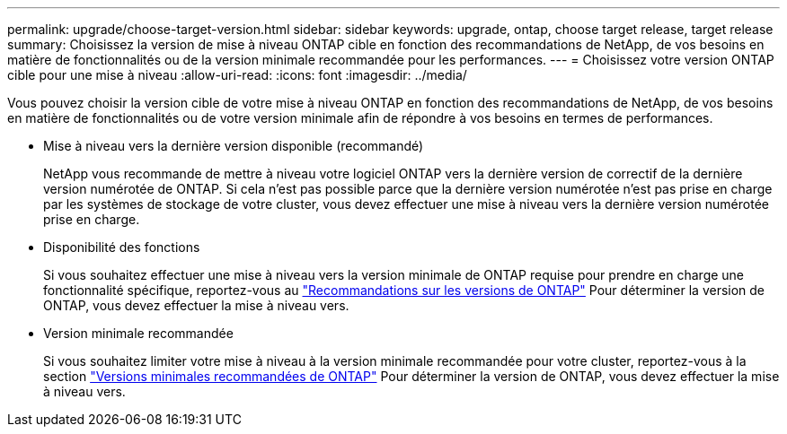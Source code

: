 ---
permalink: upgrade/choose-target-version.html 
sidebar: sidebar 
keywords: upgrade, ontap, choose target release, target release 
summary: Choisissez la version de mise à niveau ONTAP cible en fonction des recommandations de NetApp, de vos besoins en matière de fonctionnalités ou de la version minimale recommandée pour les performances. 
---
= Choisissez votre version ONTAP cible pour une mise à niveau
:allow-uri-read: 
:icons: font
:imagesdir: ../media/


[role="lead"]
Vous pouvez choisir la version cible de votre mise à niveau ONTAP en fonction des recommandations de NetApp, de vos besoins en matière de fonctionnalités ou de votre version minimale afin de répondre à vos besoins en termes de performances.

* Mise à niveau vers la dernière version disponible (recommandé)
+
NetApp vous recommande de mettre à niveau votre logiciel ONTAP vers la dernière version de correctif de la dernière version numérotée de ONTAP.  Si cela n'est pas possible parce que la dernière version numérotée n'est pas prise en charge par les systèmes de stockage de votre cluster, vous devez effectuer une mise à niveau vers la dernière version numérotée prise en charge.

* Disponibilité des fonctions
+
Si vous souhaitez effectuer une mise à niveau vers la version minimale de ONTAP requise pour prendre en charge une fonctionnalité spécifique, reportez-vous au link:https://www.netapp.com/media/15984-ontap-release-recommendation-guide.pdf["Recommandations sur les versions de ONTAP"^] Pour déterminer la version de ONTAP, vous devez effectuer la mise à niveau vers.

* Version minimale recommandée
+
Si vous souhaitez limiter votre mise à niveau à la version minimale recommandée pour votre cluster, reportez-vous à la section link:https://kb.netapp.com/Support_Bulletins/Customer_Bulletins/SU2["Versions minimales recommandées de ONTAP"^] Pour déterminer la version de ONTAP, vous devez effectuer la mise à niveau vers.



